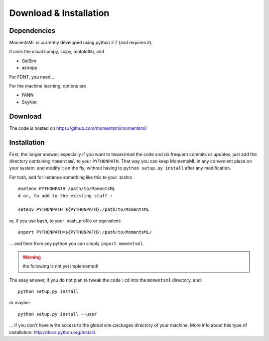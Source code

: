 Download & Installation
=======================


Dependencies
------------

MomentsML is currently developed using python 2.7 (and requires it).

It uses the usual numpy, scipy, matplotlib, and

* GalSim
* astropy

For FDNT, you need...

For the machine learning, options are

* FANN
* SkyNet



Download
--------

The code is hosted on `<https://github.com/momentsml/momentsml/>`_


Installation
------------


First, the longer answer: especially if you want to tweak/read the code and do frequent commits or updates, just add the directory containing ``momentsml`` to your ``PYTHONPATH``.
That way you can keep MomentsML in any convenient place on your system, and modify it on the fly, without having to ``python setup.py install`` after any modification.

For tcsh, add for instance something like this to your .tcshrc ::


	#setenv PYTHONPATH /path/to/MomentsML
	# or, to add to the existing stuff :
	
	setenv PYTHONPATH ${PYTHONPATH}:/path/to/MomentsML
	
or, if you use bash, to your .bash_profile or equivalent::

	export PYTHONPATH=${PYTHONPATH}:/path/to/MomentsML/

... and then from any python you can simply ``import momentsml``.


.. warning:: the following is not yet implemented!

The easy answer, if you do not plan to tweak the code : cd into the ``momentsml`` directory, and::

	python setup.py install

or maybe::

	python setup.py install --user

... if you don't have write access to the global site-packages directory of your machine. More info about this type of installation: `<http://docs.python.org/install/>`_. 
